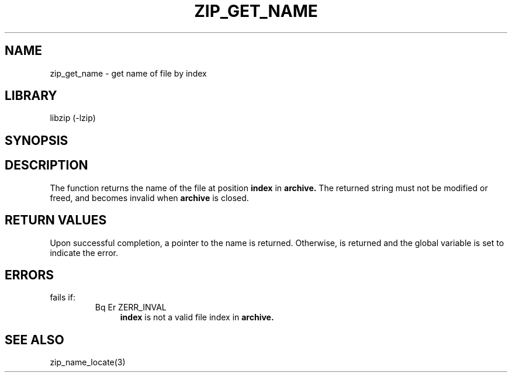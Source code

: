.\" Converted with mdoc2man 0.2
.\" from NiH: zip_get_name.mdoc,v 1.2 2003/10/03 23:34:23 wiz Exp 
.\" $NiH: zip_get_name.mdoc,v 1.2 2003/10/03 23:34:23 wiz Exp $
.\"
.\" zip_get_name.mdoc \-- get name of file by index
.\" Copyright (C) 2003 Dieter Baron and Thomas Klausner
.\"
.\" This file is part of libzip, a library to manipulate ZIP archives.
.\" The authors can be contacted at <nih@giga.or.at>
.\"
.\" Redistribution and use in source and binary forms, with or without
.\" modification, are permitted provided that the following conditions
.\" are met:
.\" 1. Redistributions of source code must retain the above copyright
.\"    notice, this list of conditions and the following disclaimer.
.\" 2. Redistributions in binary form must reproduce the above copyright
.\"    notice, this list of conditions and the following disclaimer in
.\"    the documentation and/or other materials provided with the
.\"    distribution.
.\" 3. The names of the authors may not be used to endorse or promote
.\"    products derived from this software without specific prior
.\"    written permission.
.\"
.\" THIS SOFTWARE IS PROVIDED BY THE AUTHORS ``AS IS'' AND ANY EXPRESS
.\" OR IMPLIED WARRANTIES, INCLUDING, BUT NOT LIMITED TO, THE IMPLIED
.\" WARRANTIES OF MERCHANTABILITY AND FITNESS FOR A PARTICULAR PURPOSE
.\" ARE DISCLAIMED.  IN NO EVENT SHALL THE AUTHORS BE LIABLE FOR ANY
.\" DIRECT, INDIRECT, INCIDENTAL, SPECIAL, EXEMPLARY, OR CONSEQUENTIAL
.\" DAMAGES (INCLUDING, BUT NOT LIMITED TO, PROCUREMENT OF SUBSTITUTE
.\" GOODS OR SERVICES; LOSS OF USE, DATA, OR PROFITS; OR BUSINESS
.\" INTERRUPTION) HOWEVER CAUSED AND ON ANY THEORY OF LIABILITY, WHETHER
.\" IN CONTRACT, STRICT LIABILITY, OR TORT (INCLUDING NEGLIGENCE OR
.\" OTHERWISE) ARISING IN ANY WAY OUT OF THE USE OF THIS SOFTWARE, EVEN
.\" IF ADVISED OF THE POSSIBILITY OF SUCH DAMAGE.
.\"
.TH ZIP_GET_NAME 3 "October 3, 2003" NiH
.SH "NAME"
zip_get_name \- get name of file by index
.SH "LIBRARY"
libzip (-lzip)
.SH "SYNOPSIS"
.In zip.h
.Ft const char *
.Fn zip_get_name "struct zip *archive" "int index"
.SH "DESCRIPTION"
The
.Fn zip_get_name
function returns the name of the file at position
\fBindex\fR
in
\fBarchive.\fR
The returned string must not be modified or freed, and becomes invalid when
\fBarchive\fR
is closed.
.SH "RETURN VALUES"
Upon successful completion, a pointer to the name is returned.
Otherwise,
.Dv NULL
is returned and the global variable
.Va zip_err
is set to indicate the error.
.SH "ERRORS"
.Fn zip_get_name
fails if:
.RS
.TP 4
Bq Er ZERR_INVAL
\fBindex\fR
is not a valid file index in
\fBarchive.\fR
.SH "SEE ALSO"
zip_name_locate(3)
